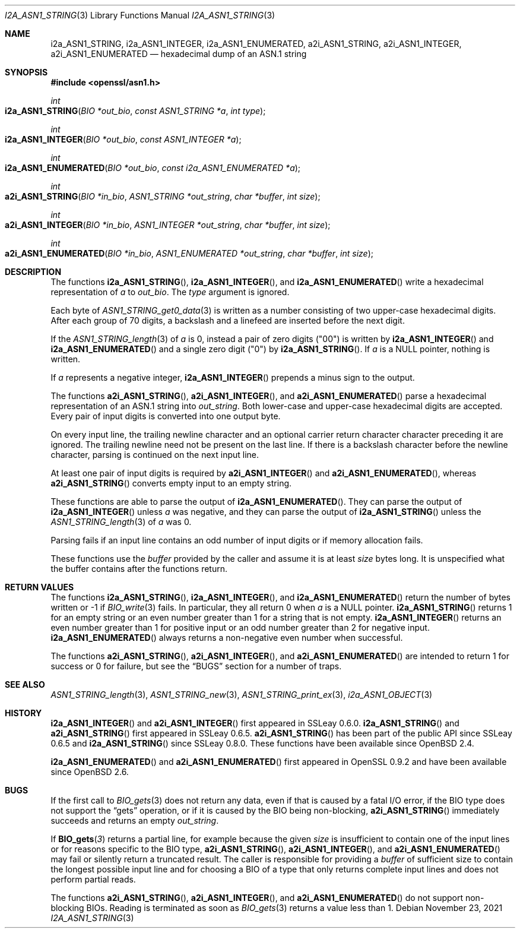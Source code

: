 .\" $OpenBSD: i2a_ASN1_STRING.3,v 1.2 2021/11/23 13:52:27 schwarze Exp $
.\"
.\" Copyright (c) 2019, 2021 Ingo Schwarze <schwarze@openbsd.org>
.\"
.\" Permission to use, copy, modify, and distribute this software for any
.\" purpose with or without fee is hereby granted, provided that the above
.\" copyright notice and this permission notice appear in all copies.
.\"
.\" THE SOFTWARE IS PROVIDED "AS IS" AND THE AUTHOR DISCLAIMS ALL WARRANTIES
.\" WITH REGARD TO THIS SOFTWARE INCLUDING ALL IMPLIED WARRANTIES OF
.\" MERCHANTABILITY AND FITNESS. IN NO EVENT SHALL THE AUTHOR BE LIABLE FOR
.\" ANY SPECIAL, DIRECT, INDIRECT, OR CONSEQUENTIAL DAMAGES OR ANY DAMAGES
.\" WHATSOEVER RESULTING FROM LOSS OF USE, DATA OR PROFITS, WHETHER IN AN
.\" ACTION OF CONTRACT, NEGLIGENCE OR OTHER TORTIOUS ACTION, ARISING OUT OF
.\" OR IN CONNECTION WITH THE USE OR PERFORMANCE OF THIS SOFTWARE.
.\"
.Dd $Mdocdate: November 23 2021 $
.Dt I2A_ASN1_STRING 3
.Os
.Sh NAME
.Nm i2a_ASN1_STRING ,
.Nm i2a_ASN1_INTEGER ,
.Nm i2a_ASN1_ENUMERATED ,
.Nm a2i_ASN1_STRING ,
.Nm a2i_ASN1_INTEGER ,
.Nm a2i_ASN1_ENUMERATED
.Nd hexadecimal dump of an ASN.1 string
.Sh SYNOPSIS
.In openssl/asn1.h
.Ft int
.Fo i2a_ASN1_STRING
.Fa "BIO *out_bio"
.Fa "const ASN1_STRING *a"
.Fa "int type"
.Fc
.Ft int
.Fo i2a_ASN1_INTEGER
.Fa "BIO *out_bio"
.Fa "const ASN1_INTEGER *a"
.Fc
.Ft int
.Fo i2a_ASN1_ENUMERATED
.Fa "BIO *out_bio"
.Fa "const i2a_ASN1_ENUMERATED *a"
.Fc
.Ft int
.Fo a2i_ASN1_STRING
.Fa "BIO *in_bio"
.Fa "ASN1_STRING *out_string"
.Fa "char *buffer"
.Fa "int size"
.Fc
.Ft int
.Fo a2i_ASN1_INTEGER
.Fa "BIO *in_bio"
.Fa "ASN1_INTEGER *out_string"
.Fa "char *buffer"
.Fa "int size"
.Fc
.Ft int
.Fo a2i_ASN1_ENUMERATED
.Fa "BIO *in_bio"
.Fa "ASN1_ENUMERATED *out_string"
.Fa "char *buffer"
.Fa "int size"
.Fc
.Sh DESCRIPTION
The functions
.Fn i2a_ASN1_STRING ,
.Fn i2a_ASN1_INTEGER ,
and
.Fn i2a_ASN1_ENUMERATED
write a hexadecimal representation of
.Fa a
to
.Fa out_bio .
The
.Fa type
argument is ignored.
.Pp
Each byte of
.Xr ASN1_STRING_get0_data 3
is written as a number consisting of two upper-case hexadecimal digits.
After each group of 70 digits, a backslash and a linefeed
are inserted before the next digit.
.Pp
If the
.Xr ASN1_STRING_length 3
of
.Fa a
is 0, instead a pair of zero digits
.Pq Qq 00
is written by
.Fn i2a_ASN1_INTEGER
and
.Fn i2a_ASN1_ENUMERATED
and a single zero digit
.Pq Qq 0
by
.Fn i2a_ASN1_STRING .
If
.Fa a
is a
.Dv NULL
pointer, nothing is written.
.Pp
If
.Fa a
represents a negative integer,
.Fn i2a_ASN1_INTEGER
prepends a minus sign to the output.
.Pp
The functions
.Fn a2i_ASN1_STRING ,
.Fn a2i_ASN1_INTEGER ,
and
.Fn a2i_ASN1_ENUMERATED
parse a hexadecimal representation of an ASN.1 string into
.Fa out_string .
Both lower-case and upper-case hexadecimal digits are accepted.
Every pair of input digits is converted into one output byte.
.Pp
On every input line, the trailing newline character and an optional
carrier return character character preceding it are ignored.
The trailing newline need not be present on the last line.
If there is a backslash character before the newline character,
parsing is continued on the next input line.
.Pp
At least one pair of input digits is required by
.Fn a2i_ASN1_INTEGER
and
.Fn a2i_ASN1_ENUMERATED ,
whereas
.Fn a2i_ASN1_STRING
converts empty input to an empty string.
.Pp
These functions are able to parse the output of
.Fn i2a_ASN1_ENUMERATED .
They can parse the output of
.Fn i2a_ASN1_INTEGER
unless
.Fa a
was negative, and they can parse the output of
.Fn i2a_ASN1_STRING
unless the
.Xr ASN1_STRING_length 3
of
.Fa a
was 0.
.Pp
Parsing fails if an input line contains an odd number of input
digits or if memory allocation fails.
.Pp
These functions use the
.Fa buffer
provided by the caller and assume it is at least
.Fa size
bytes long.
It is unspecified what the buffer contains after the functions return.
.Sh RETURN VALUES
The functions
.Fn i2a_ASN1_STRING ,
.Fn i2a_ASN1_INTEGER ,
and
.Fn i2a_ASN1_ENUMERATED
return the number of bytes written or \-1 if
.Xr BIO_write 3
fails.
In particular, they all return 0 when
.Fa a
is a
.Dv NULL
pointer.
.Fn i2a_ASN1_STRING
returns 1 for an empty string or an even number greater than 1
for a string that is not empty.
.Fn i2a_ASN1_INTEGER
returns an even number greater than 1 for positive input
or an odd number greater than 2 for negative input.
.Fn i2a_ASN1_ENUMERATED
always returns a non-negative even number when successful.
.Pp
The functions
.Fn a2i_ASN1_STRING ,
.Fn a2i_ASN1_INTEGER ,
and
.Fn a2i_ASN1_ENUMERATED
are intended to return 1 for success or 0 for failure, but see the
.Sx BUGS
section for a number of traps.
.Sh SEE ALSO
.Xr ASN1_STRING_length 3 ,
.Xr ASN1_STRING_new 3 ,
.Xr ASN1_STRING_print_ex 3 ,
.Xr i2a_ASN1_OBJECT 3
.Sh HISTORY
.Fn i2a_ASN1_INTEGER
and
.Fn a2i_ASN1_INTEGER
first appeared in SSLeay 0.6.0.
.Fn i2a_ASN1_STRING
and
.Fn a2i_ASN1_STRING
first appeared in SSLeay 0.6.5.
.Fn a2i_ASN1_STRING
has been part of the public API since SSLeay 0.6.5 and
.Fn i2a_ASN1_STRING
since SSLeay 0.8.0.
These functions have been available since
.Ox 2.4 .
.Pp
.Fn i2a_ASN1_ENUMERATED
and
.Fn a2i_ASN1_ENUMERATED
first appeared in OpenSSL 0.9.2 and have been available since
.Ox 2.6 .
.Sh BUGS
If the first call to
.Xr BIO_gets 3
does not return any data, even if that is caused by a fatal I/O error,
if the BIO type does not support the
.Dq gets
operation, or if it is caused by the BIO being non-blocking,
.Fn a2i_ASN1_STRING
immediately succeeds and returns an empty
.Fa out_string .
.Pp
If
.Fn BIO_gets 3
returns a partial line, for example because the given
.Fa size
is insufficient to contain one of the input lines
or for reasons specific to the BIO type,
.Fn a2i_ASN1_STRING ,
.Fn a2i_ASN1_INTEGER ,
and
.Fn a2i_ASN1_ENUMERATED
may fail or silently return a truncated result.
The caller is responsible for providing a
.Fa buffer
of sufficient size to contain the longest possible input line
and for choosing a BIO of a type that only returns complete
input lines and does not perform partial reads.
.Pp
The functions
.Fn a2i_ASN1_STRING ,
.Fn a2i_ASN1_INTEGER ,
and
.Fn a2i_ASN1_ENUMERATED
do not support non-blocking BIOs.
Reading is terminated as soon as
.Xr BIO_gets 3
returns a value less than 1.

